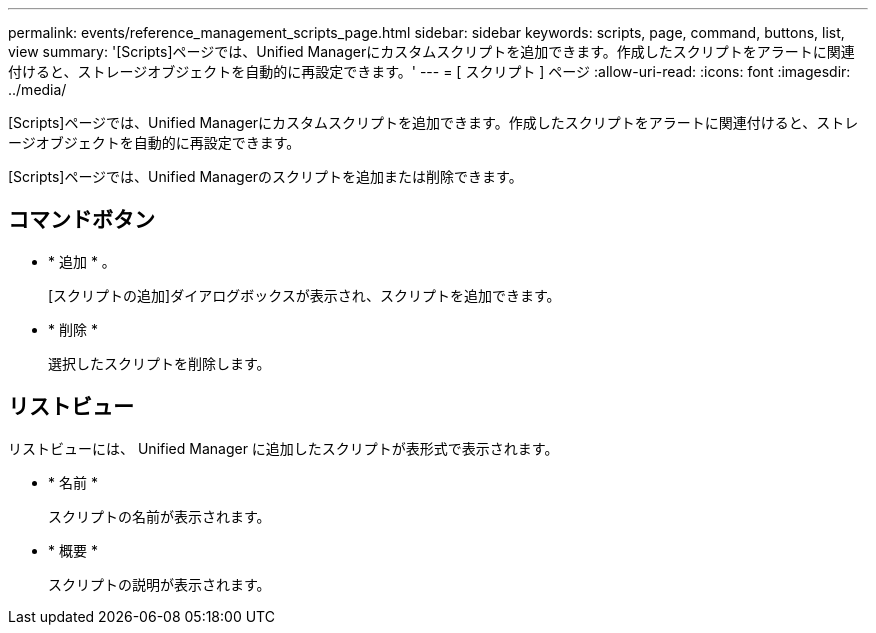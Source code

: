 ---
permalink: events/reference_management_scripts_page.html 
sidebar: sidebar 
keywords: scripts, page, command, buttons, list, view 
summary: '[Scripts]ページでは、Unified Managerにカスタムスクリプトを追加できます。作成したスクリプトをアラートに関連付けると、ストレージオブジェクトを自動的に再設定できます。' 
---
= [ スクリプト ] ページ
:allow-uri-read: 
:icons: font
:imagesdir: ../media/


[role="lead"]
[Scripts]ページでは、Unified Managerにカスタムスクリプトを追加できます。作成したスクリプトをアラートに関連付けると、ストレージオブジェクトを自動的に再設定できます。

[Scripts]ページでは、Unified Managerのスクリプトを追加または削除できます。



== コマンドボタン

* * 追加 * 。
+
[スクリプトの追加]ダイアログボックスが表示され、スクリプトを追加できます。

* * 削除 *
+
選択したスクリプトを削除します。





== リストビュー

リストビューには、 Unified Manager に追加したスクリプトが表形式で表示されます。

* * 名前 *
+
スクリプトの名前が表示されます。

* * 概要 *
+
スクリプトの説明が表示されます。


